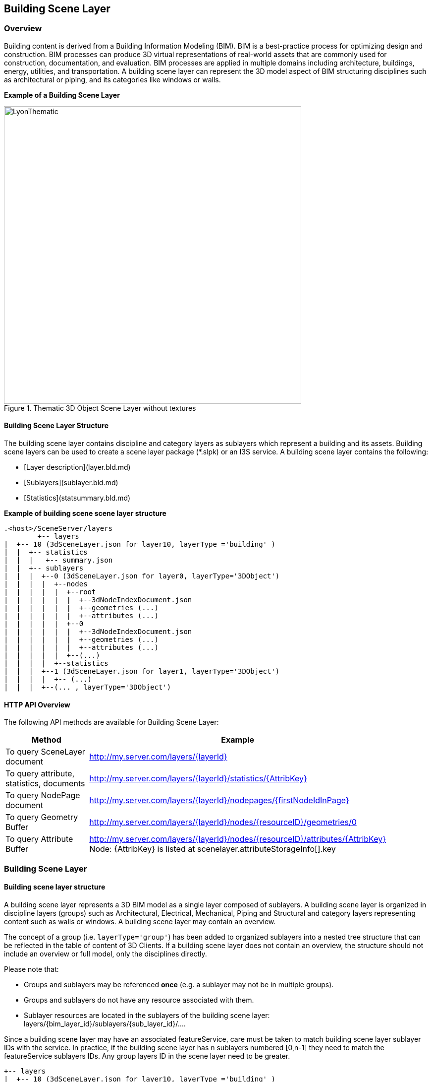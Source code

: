 == Building Scene Layer

=== Overview

Building content is derived from a Building Information Modeling (BIM). BIM is a best-practice process for optimizing 
design and construction. BIM processes can produce 3D virtual representations of real-world assets that are commonly 
used for construction, documentation, and evaluation. BIM processes are applied in multiple domains including architecture, 
buildings, energy, utilities, and transportation. A building scene layer can represent the 3D model aspect of BIM structuring 
disciplines such as architectural or piping, and its categories like windows or walls.

*Example of a Building Scene Layer*

[#img_LyonThematic,reftext='{figure-caption} {counter:figure-num}']
.Thematic 3D Object Scene Layer without textures
image::images/LyonThematic.png[width=600,align="center"]

==== Building Scene Layer Structure

The building scene layer contains discipline and category layers as sublayers which represent a building and its assets. 
Building scene layers can be used to create a scene layer package (*.slpk) or an I3S service. A building scene layer contains 
the following:

- [Layer description](layer.bld.md)
- [Sublayers](sublayer.bld.md)
- [Statistics](statsummary.bld.md)

*Example of building scene scene layer structure*

```
.<host>/SceneServer/layers
	+-- layers
|  +-- 10 (3dSceneLayer.json for layer10, layerType ='building' )
|  |  +-- statistics
|  |  |   +-- summary.json
|  |  +-- sublayers
|  |  |  +--0 (3dSceneLayer.json for layer0, layerType='3DObject')
|  |  |  |  +--nodes
|  |  |  |  |  +--root
|  |  |  |  |  |  +--3dNodeIndexDocument.json
|  |  |  |  |  |  +--geometries (...)
|  |  |  |  |  |  +--attributes (...)
|  |  |  |  |  +--0
|  |  |  |  |  |  +--3dNodeIndexDocument.json
|  |  |  |  |  |  +--geometries (...)
|  |  |  |  |  |  +--attributes (...)
|  |  |  |  |  +--(...)
|  |  |  |  +--statistics
|  |  |  +--1 (3dSceneLayer.json for layer1, layerType='3DObject')
|  |  |  |  +-- (...)
|  |  |  +--(... , layerType='3DObject')
```
==== HTTP API Overview

The following API methods are available for Building Scene Layer:

[width="90%",options="header"]
|===
|Method|Example
|To query SceneLayer document|http://my.server.com/layers/{layerId}
|To query attribute, statistics, documents|http://my.server.com/layers/{layerId}/statistics/{AttribKey} 
|To query  NodePage  document|http://my.server.com/layers/{layerId}/nodepages/{firstNodeIdInPage} 
|To query  Geometry  Buffer|http://my.server.com/layers/{layerId}/nodes/{resourceID}/geometries/0 
|To query  Attribute  Buffer|http://my.server.com/layers/{layerId}/nodes/{resourceID}/attributes/{AttribKey}  Node:  {AttribKey}  is listed at  scenelayer.attributeStorageInfo[].key 
|===

=== Building Scene Layer

==== Building scene layer structure

A building scene layer represents a 3D BIM model as a single layer composed of sublayers. A building scene layer is 
organized in discipline layers (groups) such as Architectural, Electrical, Mechanical, Piping and Structural and category 
layers representing content such as walls or windows. A building scene layer may contain an overview.

The concept of a group (i.e. `layerType='group'`) has been added to organized sublayers into a nested tree structure 
that can be reflected in the table of content of 3D Clients. If a building scene layer does not contain an overview, 
the structure should not include an overview or full model, only the disciplines directly.

Please note that:

- Groups and sublayers may be referenced **once** (e.g. a sublayer may not be in multiple groups).
- Groups and sublayers do not have any resource associated with them.
- Sublayer resources are located in the sublayers of the building scene layer: layers/{bim_layer_id}/sublayers/{sub_layer_id}/....

Since a building scene layer may have an associated featureService, care must be taken to match building scene layer 
sublayer IDs with the service. In practice, if the building scene layer has n sublayers numbered [0,n-1] they need to 
match the featureService sublayers IDs. Any group layers ID in the scene layer need to be greater.

``` 
+-- layers
|  +-- 10 (3dSceneLayer.json for layer10, layerType ='building' )
|  |  +-- statistics
|  |  |   +-- summary.json
|  |  +-- sublayers
|  |  |  +--0 (3dSceneLayer.json for layer0, layerType='3DObject')
|  |  |  |  +--nodes
|  |  |  |  |  +--0
|  |  |  |  |  |  +--3dNodeIndexDocument.json
|  |  |  |  |  |  +--geometries (...)
|  |  |  |  |  |  +--attributes (...)
|  |  |  |  |  +--1
|  |  |  |  |  |  +--3dNodeIndexDocument.json
|  |  |  |  |  |  +--geometries (...)
|  |  |  |  |  |  +--attributes (...)
|  |  |  |  |  +--(...)
|  |  |  |  +--statistics
|  |  |  +--1 (3dSceneLayer.json for layer1, layerType='3DObject')
|  |  |  |  +-- (...)
|  |  |  +--(... , layerType='3DObject')

```

==== Building scene layer service:
The service definition is identical to other scene layer service definitions and will list a single layer (the BIM layer) e.g:
``` js
{
  "serviceName" : "Esri Campus",
  "serviceVersion" : "1.6"
  "supportedBindings" : "REST"
  "layers":
  [
    {
     "id" : 10,
     "layerType" : "Building"
     // ... 
     // building scene layer JSON definitions (see example below)
     // ...
    }
  ]
}
```

==== Notes on _City_ scale building scene layer:

Building scene layer is not envisioned to represent many buildings (e.g. a city). In this case, a single `3DObject` 
layer will be used as a placeholder to visualize and select individual building scene layers. Once a building is selected, 
its matching building scene layer will be open.

**Edits**
- group/layer names **must be unique**. 
- capabilities that have been removed
  - `sublayers.href` and `groups.href` have been removed in favor of IDs
  - Removed `fullExtent` from `group` object
- Added backed `modelName`.
- Added statistics

**TBD**
- Update portal item JSON with mapping between FeatureServer layer ids and BIM SL id !?

==== Related:

[bld::statsummary](statsummary.bld.md)

==== Properties

[width="90%",options="header"]
|===
| Property | Type | Description 
| **id** | integer | Identifier for the layer. Building scene layer id is not in the same namespace as sublayer id. **Important**: clients should **not** assume it will be `0`.
| **name** | string | Layer name.
| **version** | string | Version of building scene layer.
| alias | string | Alias of the layer name. Can be empty if alias and name are identical.
| **layerType** | string | <div>Must be:<ul><li>`Building`</li></ul></div>
| description | string | Description for the layer.
| copyrightText | string | Copyright information to be displayed.
| **fullExtent** | [fullExtent](fullExtent.cmn.md) | 3d extent. If `layer.fullExtent.spatialReference` is specified, it **must** match `layer.spatialReference`.
| **spatialReference** | [spatialReference](spatialReference.cmn.md) | The spatialReference of the layer including the vertical coordinate system. WKT is included to support custom spatial references.
| heightModelInfo | [heightModelInfo](heightModelInfo.cmn.md) | An object containing the vertical coordinate system information.
| **sublayers** | [sublayer](sublayer.bld.md)[] | List of sublayers or group of sublayers.
| filters | [filter](filter.bld.md)[] | Array of filters defined for the building scene layer.
| activeFilterID | string | Global ID, filter ID of the currently active filter for the building scene layer.
| statisticsHRef | string | url to statistic summary for the BIM layer. [statistics/summary.json](statsummary.md)
|===

*Note: properties in **bold** are required*

==== Examples 

===== Example: Building Scene Layer 

```json
 {
  "id": 10,
  "name": "esri_campus",
  "layerType": "Building",
  "alias": "Esri Campus 2018",
  "version": "1.6",
  "spatialReference": {
    "wkid": 4326,
    "latestWkid": 4326
  },
  "fullExtent": {
    "xmin": -117.855689264791,
    "ymin": 32.5702577626442,
    "xmax": -116.87086222794,
    "ymax": 34.1460567673275,
    "zmin": 0.1,
    "zmax": 50.0,
    "spatialReference": {
      "wkid": 4326,
      "latestWkid": 4326
    }
  },
  "statisticsHRef": "statistics/summary",
  "sublayers": [

    {
      "id": 0,
      "layerType": "3DObject",
      "name": "overview",
      "alias": "External shell",
      "modelName": "Overview",
      "visibility": true
    },
    {
      "id": 200,
      "layerType": "group",
      "name": "full_model",
      "alias": "Model Complet",
      "modelName": "FullModel",
      "visibility": true,
      "sublayers": [
        {
          "id": 210,
          "layerType": "group",
          "name": "architectural",
          "alias": "Elements d'architecture",
          "modelName": "Architectural",
          "visibility": true,
          "sublayers": [
            {
              "id": 1,
              "layerType": "3DObject",
              "name": "walls",
              "alias": "Murs porteurs",
              "modelName": "Architectural",
              "visibility": false
            },
            {
              "id": 2,
              "layerType": "3DObject",
              "name": "roofs",
              "modelName": "Architectural",
              "alias": "Toiture exterieures",
              "visibility": true
            }
          ]
        },
        {
          "id": 220,
          "layerType": "group",
          "name": "piping",
          "alias": "Tuyauterie",
          "modelName": "Piping",
          "visibility": true,
          "sublayers": [
            {
              "id": 3,
              "layerType": "3DObject",
              "name": "small_pipes",
              "modelName": "Piping",

              "alias": "Petits tuyaux",
              "visibility": true
            },
            {
              "id": 4,
              "layerType": "3DObject",
              "name": "big_pipes",
              "alias": "Conduits (large)",
              "modelName": "Piping",
              "visibility": true
            }
          ]
        }
      ]
    }
  ]
}
 
```

===== Example: Building Scene Layer without overview 

```json
 {
    "id": 0,
    "name": "11 Jay St - 2015",
    "layerType": "Building",
    "alias": "11 Jay St - 2015",
    "version": "1.6",
    "spatialReference": {
        "wkid": 2875,
        "latestWkid": 2875
    },
    "fullExtent": {
        "xmin": 6275739.750599888153,
        "ymin": 2329145.64472599281,
        "xmax": 6275810.25458117947,
        "ymax": 2329220.688075052574,
        "spatialReference": {
            "wkid": 4326,
            "latestWkid": 4326,
            "vcsWkid": 5703,
            "latestVcsWkid": 5703
        },
        "zmin": 396.6794973805014,
        "zmax": 412.033626022210115
    },
    "sublayers": [
        {
            "id": 1,
            "layerType": "3DObject",
            "name": "ElectricalFixtures",
            "alias": "ElectricalFixtures",
            "modelName": "ElectricalFixtures",
            "discipline": "Electrical",
            "visibility": true
        },
        {
            "id": 2,
            "layerType": "3DObject",
            "name": "LightingFixtures",
            "alias": "LightingFixtures",
            "modelName": "LightingFixtures",
            "discipline": "Electrical",
            "visibility": true
        },
        {
            "id": 3,
            "layerType": "3DObject",
            "name": "DuctFitting",
            "alias": "DuctFitting",
            "modelName": "DuctFitting",
            "discipline": "Mechanical",
            "visibility": true
        },
        {
            "id": 4,
            "layerType": "3DObject",
            "name": "Ducts",
            "alias": "Ducts",
            "modelName": "Ducts",
            "discipline": "Mechanical",
            "visibility": true
        },
        {
            "id": 5,
            "layerType": "3DObject",
            "name": "MechanicalEquipment",
            "alias": "MechanicalEquipment",
            "modelName": "MechanicalEquipment",
            "discipline": "Mechanical",
            "visibility": true
        }
    ]
} 
```

